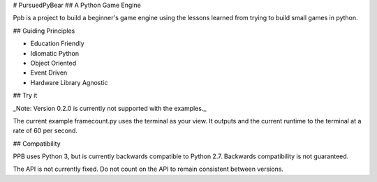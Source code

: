 # PursuedPyBear
## A Python Game Engine

Ppb is a project to build a beginner's game engine using the lessons
learned from trying to build small games in python.

## Guiding Principles

* Education Friendly
* Idiomatic Python
* Object Oriented
* Event Driven
* Hardware Library Agnostic

## Try it

_Note: Version 0.2.0 is currently not supported with the examples._

The current example framecount.py uses the terminal as your view. It outputs
and the current runtime to the terminal at a rate of 60 per second.

## Compatibility

PPB uses Python 3, but is currently backwards compatible to Python 2.7. 
Backwards compatibility is not guaranteed.

The API is not currently fixed. Do not count on the API to remain consistent 
between versions.

